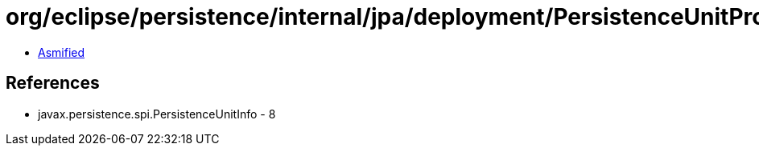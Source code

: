 = org/eclipse/persistence/internal/jpa/deployment/PersistenceUnitProcessor.class

 - link:PersistenceUnitProcessor-asmified.java[Asmified]

== References

 - javax.persistence.spi.PersistenceUnitInfo - 8
